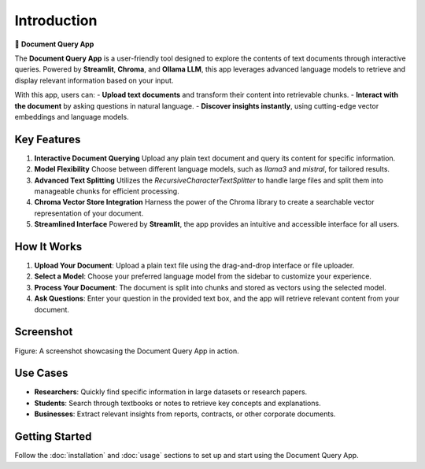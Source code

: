 Introduction
============

📄 **Document Query App**

The **Document Query App** is a user-friendly tool designed to explore the contents of text documents through interactive queries. Powered by **Streamlit**, **Chroma**, and **Ollama LLM**, this app leverages advanced language models to retrieve and display relevant information based on your input.

With this app, users can:
- **Upload text documents** and transform their content into retrievable chunks.
- **Interact with the document** by asking questions in natural language.
- **Discover insights instantly**, using cutting-edge vector embeddings and language models.

Key Features
------------

1. **Interactive Document Querying**  
   Upload any plain text document and query its content for specific information.

2. **Model Flexibility**  
   Choose between different language models, such as `llama3` and `mistral`, for tailored results.

3. **Advanced Text Splitting**  
   Utilizes the `RecursiveCharacterTextSplitter` to handle large files and split them into manageable chunks for efficient processing.

4. **Chroma Vector Store Integration**  
   Harness the power of the Chroma library to create a searchable vector representation of your document.

5. **Streamlined Interface**  
   Powered by **Streamlit**, the app provides an intuitive and accessible interface for all users.

How It Works
------------

1. **Upload Your Document**:  
   Upload a plain text file using the drag-and-drop interface or file uploader.

2. **Select a Model**:  
   Choose your preferred language model from the sidebar to customize your experience.

3. **Process Your Document**:  
   The document is split into chunks and stored as vectors using the selected model.

4. **Ask Questions**:  
   Enter your question in the provided text box, and the app will retrieve relevant content from your document.

Screenshot
----------

.. image:: _static/app_screenshot.png
   :alt: Document Query App Screenshot
   :width: 800px

Figure: A screenshot showcasing the Document Query App in action.


Use Cases
---------

- **Researchers**: Quickly find specific information in large datasets or research papers.
- **Students**: Search through textbooks or notes to retrieve key concepts and explanations.
- **Businesses**: Extract relevant insights from reports, contracts, or other corporate documents.

Getting Started
---------------

Follow the :doc:`installation` and :doc:`usage` sections to set up and start using the Document Query App.
